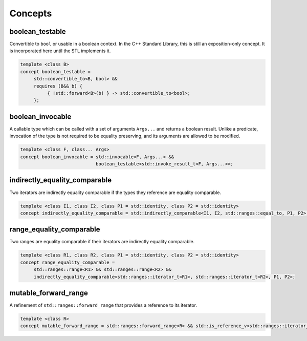 ************************************************************************************************************************
Concepts
************************************************************************************************************************

========================================================================================================================
boolean_testable
========================================================================================================================
Convertible to ``bool`` or usable in a boolean context. In the C++ Standard Library, this is still an exposition-only concept. It is incorporated here until the STL implements it.

.. code-block::

     template <class B>
     concept boolean_testable =
          std::convertible_to<B, bool> &&
          requires (B&& b) {
               { !std::forward<B>(b) } -> std::convertible_to<bool>;
          };


========================================================================================================================
boolean_invocable
========================================================================================================================
A callable type which can be called with a set of arguments ``Args...`` and returns a boolean result. Unlike a predicate, invocation of the type is not required to be equality preserving, and its arguments are allowed to be modified.

.. code-block::

     template <class F, class... Args>
     concept boolean_invocable = std::invocable<F, Args...> &&
                                 boolean_testable<std::invoke_result_t<F, Args...>>;


========================================================================================================================
indirectly_equality_comparable
========================================================================================================================
Two iterators are indirectly equality comparable if the types they reference are equality comparable.

.. code-block::

     template <class I1, class I2, class P1 = std::identity, class P2 = std::identity>
     concept indirectly_equality_comparable = std::indirectly_comparable<I1, I2, std::ranges::equal_to, P1, P2>;


========================================================================================================================
range_equality_comparable
========================================================================================================================
Two ranges are equality comparable if their iterators are indirectly equality comparable.

.. code-block::

     template <class R1, class R2, class P1 = std::identity, class P2 = std::identity>
     concept range_equality_comparable =
          std::ranges::range<R1> && std::ranges::range<R2> &&
          indirectly_equality_comparable<std::ranges::iterator_t<R1>, std::ranges::iterator_t<R2>, P1, P2>;


========================================================================================================================
mutable_forward_range
========================================================================================================================
A refinement of ``std::ranges::forward_range`` that provides a reference to its iterator.

.. code-block::

     template <class R>
     concept mutable_forward_range = std::ranges::forward_range<R> && std::is_reference_v<std::ranges::iterator_t<R>>;
